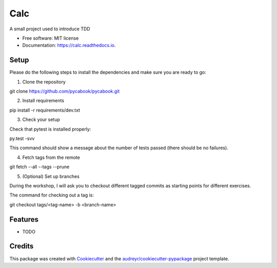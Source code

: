 ===============================
Calc
===============================


.. image:: https://img.shields.io/pypi/v/calc.svg
        :target: https://pypi.python.org/pypi/calc

.. image:: https://img.shields.io/travis/lgiordani/calc.svg
        :target: https://travis-ci.org/lgiordani/calc

.. image:: https://readthedocs.org/projects/calc/badge/?version=latest
        :target: https://calc.readthedocs.io/en/latest/?badge=latest
        :alt: Documentation Status

.. image:: https://pyup.io/repos/github/lgiordani/calc/shield.svg
     :target: https://pyup.io/repos/github/lgiordani/calc/
     :alt: Updates


A small project used to introduce TDD


* Free software: MIT license
* Documentation: https://calc.readthedocs.io.


Setup
-----
Please do the following steps to install the dependencies and make sure you are ready to go:

1. Clone the repository

git clone https://github.com/pycabook/pycabook.git

2. Install requirements

pip install -r requirements/dev.txt

3. Check your setup

Check that pytest is installed properly:

py.test -svv

This command should show a message about the number of tests passed (there should be no failures).

4. Fetch tags from the remote

git fetch --all --tags --prune

5. (Optional) Set up branches

During the workshop, I will ask you to checkout different tagged commits as starting points for different exercises.

The command for checking out a tag is:

git checkout tags/<tag-name> -b <branch-name>


Features
--------

* TODO

Credits
---------

This package was created with Cookiecutter_ and the `audreyr/cookiecutter-pypackage`_ project template.

.. _Cookiecutter: https://github.com/audreyr/cookiecutter
.. _`audreyr/cookiecutter-pypackage`: https://github.com/audreyr/cookiecutter-pypackage

